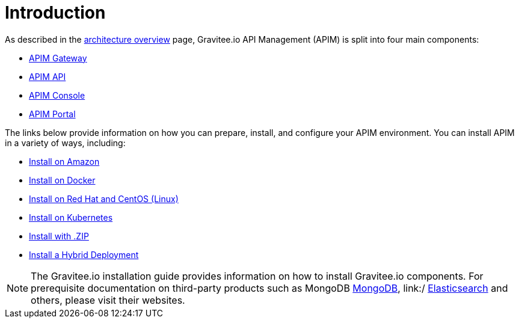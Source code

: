 [[gravitee-installation-guide]]
= Introduction
:page-sidebar: apim_3_x_sidebar
:page-permalink: apim/3.x/apim_installguide.html
:page-folder: apim/installation-guide
:page-description: Gravitee.io API Management - Installation
:page-keywords: Gravitee.io, API Platform, API Management, API Gateway, oauth2, openid, documentation, manual, guide, reference, api
:page-layout: apim3x

As described in the link:/apim/3.x/apim_overview_architecture.html[architecture overview] page, Gravitee.io API Management (APIM) is split into four main components:

* link:/apim/3.x/apim_installguide_gateway_install_zip.html[APIM Gateway]
* link:/apim/3.x/apim_installguide_rest_apis_install_zip.html[APIM API]
* link:/apim/3.x/apim_installguide_management_ui_install_zip.html[APIM Console]
* link:/apim/3.x/apim_installguide_portal_ui_install_zip.html[APIM Portal]

The links below provide information on how you can prepare, install, and configure your APIM environment. You can install APIM in a variety of ways, including: 

* http:///apim/3.x/apim_installguide_hybrid_deployment.html#architecture[Install on Amazon]

* http:///apim/3.x/apim_installguide_docker_images.html[Install on Docker]

* http:///apim/3.x/apim_installguide_redhat_introduction.html[Install on Red Hat and CentOS (Linux)]

* http:///apim/3.x/apim_installguide_kubernetes.html[Install on Kubernetes]

* http:///apim/3.x/apim_installguide_gateway_install_zip.html[Install with .ZIP]

* http:///apim/3.x/apim_installguide_hybrid_deployment.html#architecture[Install a Hybrid Deployment]



NOTE: The Gravitee.io installation guide provides information on how to install Gravitee.io components. For prerequisite documentation on third-party products such as MongoDB link:/https://docs.mongodb.com/[MongoDB], link:/ https://www.elastic.co/guide/index.html[Elasticsearch] and others, please visit their websites.


